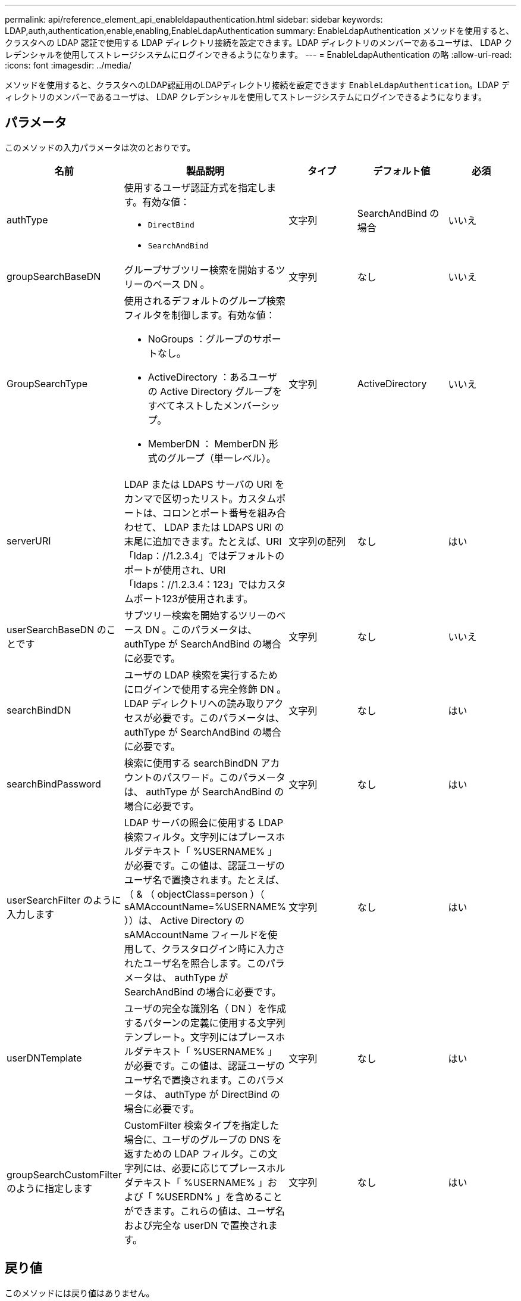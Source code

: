 ---
permalink: api/reference_element_api_enableldapauthentication.html 
sidebar: sidebar 
keywords: LDAP,auth,authentication,enable,enabling,EnableLdapAuthentication 
summary: EnableLdapAuthentication メソッドを使用すると、クラスタへの LDAP 認証で使用する LDAP ディレクトリ接続を設定できます。LDAP ディレクトリのメンバーであるユーザは、 LDAP クレデンシャルを使用してストレージシステムにログインできるようになります。 
---
= EnableLdapAuthentication の略
:allow-uri-read: 
:icons: font
:imagesdir: ../media/


[role="lead"]
メソッドを使用すると、クラスタへのLDAP認証用のLDAPディレクトリ接続を設定できます `EnableLdapAuthentication`。LDAP ディレクトリのメンバーであるユーザは、 LDAP クレデンシャルを使用してストレージシステムにログインできるようになります。



== パラメータ

このメソッドの入力パラメータは次のとおりです。

|===
| 名前 | 製品説明 | タイプ | デフォルト値 | 必須 


 a| 
authType
 a| 
使用するユーザ認証方式を指定します。有効な値：

* `DirectBind`
* `SearchAndBind`

 a| 
文字列
 a| 
SearchAndBind の場合
 a| 
いいえ



 a| 
groupSearchBaseDN
 a| 
グループサブツリー検索を開始するツリーのベース DN 。
 a| 
文字列
 a| 
なし
 a| 
いいえ



 a| 
GroupSearchType
 a| 
使用されるデフォルトのグループ検索フィルタを制御します。有効な値：

* NoGroups ：グループのサポートなし。
* ActiveDirectory ：あるユーザの Active Directory グループをすべてネストしたメンバーシップ。
* MemberDN ： MemberDN 形式のグループ（単一レベル）。

 a| 
文字列
 a| 
ActiveDirectory
 a| 
いいえ



 a| 
serverURI
 a| 
LDAP または LDAPS サーバの URI をカンマで区切ったリスト。カスタムポートは、コロンとポート番号を組み合わせて、 LDAP または LDAPS URI の末尾に追加できます。たとえば、URI「ldap：//1.2.3.4」ではデフォルトのポートが使用され、URI「ldaps：//1.2.3.4：123」ではカスタムポート123が使用されます。
 a| 
文字列の配列
 a| 
なし
 a| 
はい



 a| 
userSearchBaseDN のことです
 a| 
サブツリー検索を開始するツリーのベース DN 。このパラメータは、 authType が SearchAndBind の場合に必要です。
 a| 
文字列
 a| 
なし
 a| 
いいえ



 a| 
searchBindDN
 a| 
ユーザの LDAP 検索を実行するためにログインで使用する完全修飾 DN 。LDAP ディレクトリへの読み取りアクセスが必要です。このパラメータは、 authType が SearchAndBind の場合に必要です。
 a| 
文字列
 a| 
なし
 a| 
はい



 a| 
searchBindPassword
 a| 
検索に使用する searchBindDN アカウントのパスワード。このパラメータは、 authType が SearchAndBind の場合に必要です。
 a| 
文字列
 a| 
なし
 a| 
はい



 a| 
userSearchFilter のように入力します
 a| 
LDAP サーバの照会に使用する LDAP 検索フィルタ。文字列にはプレースホルダテキスト「 %USERNAME% 」が必要です。この値は、認証ユーザのユーザ名で置換されます。たとえば、（ & （ objectClass=person ）（ sAMAccountName=%USERNAME% ））は、 Active Directory の sAMAccountName フィールドを使用して、クラスタログイン時に入力されたユーザ名を照合します。このパラメータは、 authType が SearchAndBind の場合に必要です。
 a| 
文字列
 a| 
なし
 a| 
はい



 a| 
userDNTemplate
 a| 
ユーザの完全な識別名（ DN ）を作成するパターンの定義に使用する文字列テンプレート。文字列にはプレースホルダテキスト「 %USERNAME% 」が必要です。この値は、認証ユーザのユーザ名で置換されます。このパラメータは、 authType が DirectBind の場合に必要です。
 a| 
文字列
 a| 
なし
 a| 
はい



 a| 
groupSearchCustomFilter のように指定します
 a| 
CustomFilter 検索タイプを指定した場合に、ユーザのグループの DNS を返すための LDAP フィルタ。この文字列には、必要に応じてプレースホルダテキスト「 %USERNAME% 」および「 %USERDN% 」を含めることができます。これらの値は、ユーザ名および完全な userDN で置換されます。
 a| 
文字列
 a| 
なし
 a| 
はい

|===


== 戻り値

このメソッドには戻り値はありません。



== 要求例

このメソッドの要求例を次に示します。

[listing]
----
{
  "method": "EnableLdapAuthentication",
  "params": {
     "authType": "SearchAndBind",
     "groupSearchBaseDN": "dc=prodtest,dc=solidfire,dc=net",
     "groupSearchType": "ActiveDirectory",
     "searchBindDN": "SFReadOnly@prodtest.solidfire.net",
     "searchBindPassword": "zsw@#edcASD12",
     "sslCert": "",
     "userSearchBaseDN": "dc=prodtest,dc=solidfire,dc=net",
     "userSearchFilter": "(&(objectClass=person)(sAMAccountName=%USERNAME%))",
     "serverURIs":[
           "ldaps://111.22.333.444",
           "ldap://555.66.777.888"
           ]
       },
  "id": 1
}
----


== 応答例

このメソッドの応答例を次に示します。

[listing]
----
{
"id": 1,
"result": {
  }
}
----


== 新規導入バージョン

9.6
